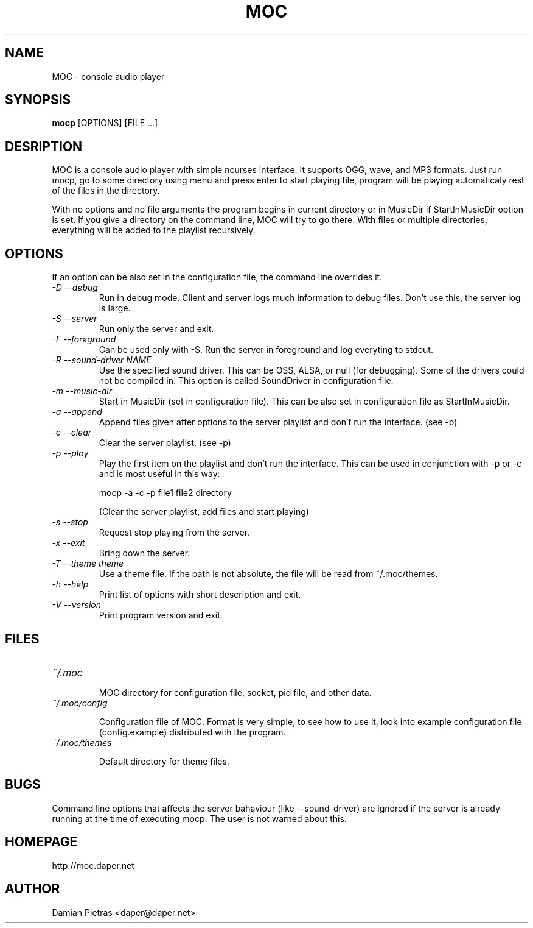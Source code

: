 .TH MOC 8 "29 october 2004" "Version 2.1.0" "music on console"

.SH NAME
MOC \- console audio player

.SH SYNOPSIS
.B mocp
[OPTIONS] [FILE ...]

.SH DESRIPTION

MOC is a console audio player with simple ncurses interface. It supports OGG,
wave, and MP3 formats. Just run mocp, go to some directory using menu and
press enter to start playing file, program will be playing automaticaly rest
of the files in the directory.

With no options and no file arguments the program begins in current directory or
in MusicDir if StartInMusicDir option is set. If you give a directory on the
command line, MOC will try to go there. With files or multiple directories,
everything will be added to the playlist recursively.

.SH OPTIONS
If an option can be also set in the configuration file, the command line
overrides it.

.TP
.I -D --debug
Run in debug mode. Client and server logs much information to debug files.
Don't use this, the server log is large.

.TP
.I -S --server
Run only the server and exit.

.TP
.I -F --foreground
Can be used only with -S. Run the server in foreground and log everyting to
stdout.

.TP
.I -R --sound-driver NAME
Use the specified sound driver. This can be OSS, ALSA, or null (for debugging).
Some of the drivers could not be compiled in. This option is called SoundDriver
in configuration file.

.TP
.I -m --music-dir
Start in MusicDir (set in configuration file). This can be also set in
configuration file as StartInMusicDir.

.TP
.I -a --append
Append files given after options to the server playlist and don't run the
interface. (see -p)

.TP
.I -c --clear
Clear the server playlist. (see -p)

.TP
.I -p --play
Play the first item on the playlist and don't run the interface. This can be
used in conjunction with -p or -c and is most useful in this way:

.BR
mocp -a -c -p file1 file2 directory

.BR
(Clear the server playlist, add files and start playing)

.TP
.I -s --stop
Request stop playing from the server.

.TP
.I -x --exit
Bring down the server.

.TP
.I -T --theme theme
Use a theme file. If the path is not absolute, the file will be read
from ~/.moc/themes.

.TP
.I -h --help
Print list of options with short description and exit.

.TP
.I -V --version
Print program version and exit.

.SH FILES

.TP
.I ~/.moc

MOC directory for configuration file, socket, pid file, and other data.

.TP
.I ~/.moc/config

Configuration file of MOC. Format is very simple, to see how to use it,
look into example configuration file (config.example) distributed with the
program.

.TP
.I ~/.moc/themes

Default directory for theme files.

.SH BUGS
Command line options that affects the server bahaviour (like --sound-driver) are
ignored if the server is already running at the time of executing mocp. The user
is not warned about this.

.SH HOMEPAGE
http://moc.daper.net

.SH AUTHOR

Damian Pietras <daper@daper.net>
